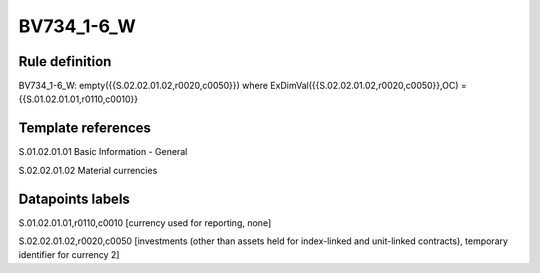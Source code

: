 ===========
BV734_1-6_W
===========

Rule definition
---------------

BV734_1-6_W: empty({{S.02.02.01.02,r0020,c0050}}) where ExDimVal({{S.02.02.01.02,r0020,c0050}},OC) = {{S.01.02.01.01,r0110,c0010}}


Template references
-------------------

S.01.02.01.01 Basic Information - General

S.02.02.01.02 Material currencies


Datapoints labels
-----------------

S.01.02.01.01,r0110,c0010 [currency used for reporting, none]

S.02.02.01.02,r0020,c0050 [investments (other than assets held for index-linked and unit-linked contracts), temporary identifier for currency 2]



